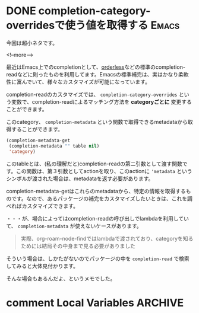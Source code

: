 #+startup: content logdone inlneimages

#+hugo_base_dir: ../../../
#+hugo_auto_set_lastmod: t
#+HUGO_SECTION: post/2021/09
#+AUTHOR: derui

* DONE completion-category-overridesで使う値を取得する                :Emacs:
CLOSED: [2021-09-04 土 13:01]
:PROPERTIES:
:EXPORT_FILE_NAME: get_category_completion_category
:END:
今回は超小ネタです。

<!--more-->

最近はEmacs上でのcompletionとして、[[https://github.com/oantolin/orderless][orderless]]などの標準のcompletion-readなどに則ったものを利用してます。Emacsの標準補完は、実はかなり柔軟性に富んでいて、様々なカスタマイズが可能になっています。

completion-readのカスタマイズでは、 ~completion-category-overrides~ という変数で、completion-readによるマッチング方法を *categoryごとに* 変更することができます。

このcategory、 ~completion-metadata~ という関数で取得できるmetadataから取得することができます。

#+begin_src emacs-lisp
  (completion-metadata-get
   (completion-metadata "" table nil)
   'category)
#+end_src

このtableとは、(私の理解だと)completion-readの第二引数として渡す関数です。この関数は、第３引数としてactionを取り、このactionに ~'metadata~ というシンボルが渡された場合は、metadataを返す必要があります。

completion-metadata-getはこれらのmetadataから、特定の情報を取得するものです。なので、あるパッケージの補完をカスタマイズしたいときは、これを調べればカスタマイズできます。

・・・が、場合によってはcompletion-readの呼び出しでlambdaを利用していて、 ~completion-metadata~ が使えないケースがあります。

#+begin_quote
実際、org-roam-node-findではlambdaで渡されており、categoryを知るためには結局その中身まで見る必要がありました
#+end_quote

そういう場合は、しかたがないのでパッケージの中を ~completion-read~ で検索してみると大体見付かります。

そんな場合もあるんだよ、というメモでした。

* comment Local Variables                                           :ARCHIVE:
# Local Variables:
# eval: (org-hugo-auto-export-mode)
# End:
